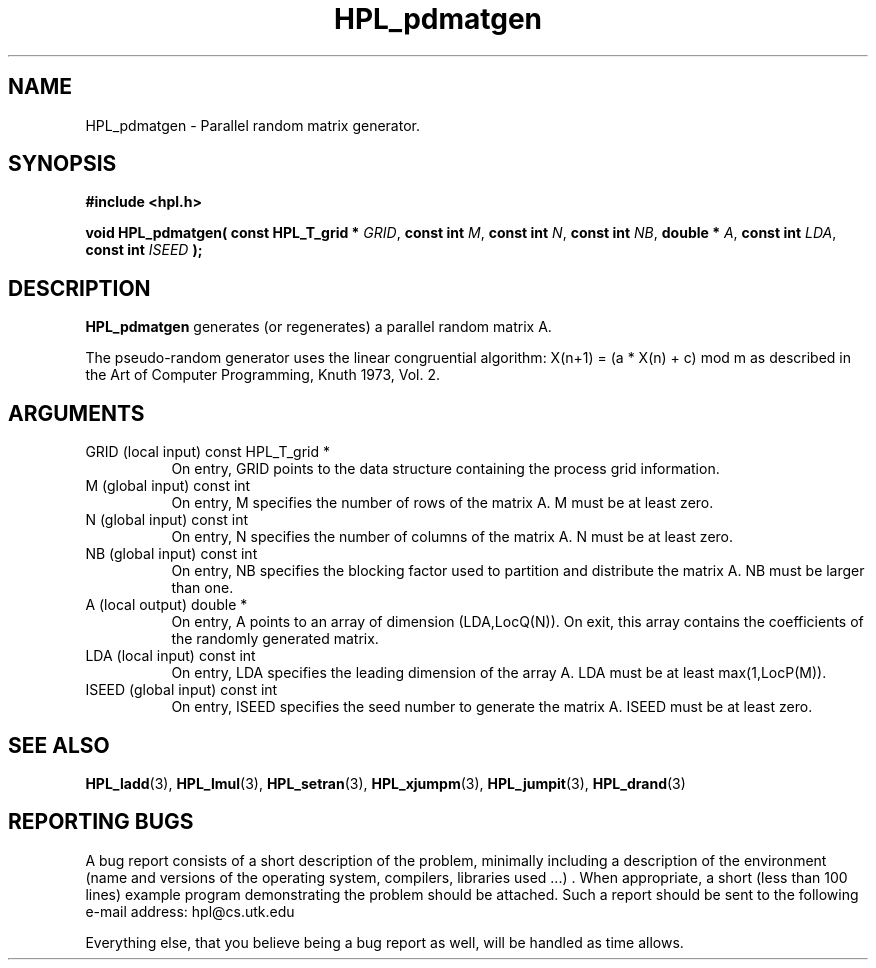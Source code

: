 .TH HPL_pdmatgen 3 "September 27, 2000" "HPL 1.0" "HPL Library Functions"
.SH NAME
HPL_pdmatgen \- Parallel random matrix generator.
.SH SYNOPSIS
\fB\&#include <hpl.h>\fR
 
\fB\&void\fR
\fB\&HPL_pdmatgen(\fR
\fB\&const HPL_T_grid *\fR
\fI\&GRID\fR,
\fB\&const int\fR
\fI\&M\fR,
\fB\&const int\fR
\fI\&N\fR,
\fB\&const int\fR
\fI\&NB\fR,
\fB\&double *\fR
\fI\&A\fR,
\fB\&const int\fR
\fI\&LDA\fR,
\fB\&const int\fR
\fI\&ISEED\fR
\fB\&);\fR
.SH DESCRIPTION
\fB\&HPL_pdmatgen\fR
generates (or regenerates) a parallel random matrix A.
 
The  pseudo-random  generator uses the linear congruential algorithm:
X(n+1) = (a * X(n) + c) mod m  as  described  in the  Art of Computer
Programming, Knuth 1973, Vol. 2.
.SH ARGUMENTS
.TP 8
GRID    (local input)                 const HPL_T_grid *
On entry,  GRID  points  to the data structure containing the
process grid information.
.TP 8
M       (global input)                const int
On entry,  M  specifies  the number  of rows of the matrix A.
M must be at least zero.
.TP 8
N       (global input)                const int
On entry,  N specifies the number of columns of the matrix A.
N must be at least zero.
.TP 8
NB      (global input)                const int
On entry,  NB specifies the blocking factor used to partition
and distribute the matrix A. NB must be larger than one.
.TP 8
A       (local output)                double *
On entry,  A  points  to an array of dimension (LDA,LocQ(N)).
On exit, this array contains the coefficients of the randomly
generated matrix.
.TP 8
LDA     (local input)                 const int
On entry, LDA specifies the leading dimension of the array A.
LDA must be at least max(1,LocP(M)).
.TP 8
ISEED   (global input)                const int
On entry, ISEED  specifies  the  seed  number to generate the
matrix A. ISEED must be at least zero.
.SH SEE ALSO
.BR HPL_ladd (3),
.BR HPL_lmul (3),
.BR HPL_setran (3),
.BR HPL_xjumpm (3),
.BR HPL_jumpit (3),
.BR HPL_drand (3)
.SH REPORTING BUGS
A  bug report consists of a short description of the problem,
minimally  including a description of  the  environment (name
and versions  of  the operating  system, compilers, libraries
used ...) .  When appropriate,  a short (less than 100 lines)
example program demonstrating the problem should be attached.
Such a report should be sent to the following e-mail address:
hpl@cs.utk.edu                                               
                                                             
Everything else, that you believe being a bug report as well,
will be handled as time allows.                              
